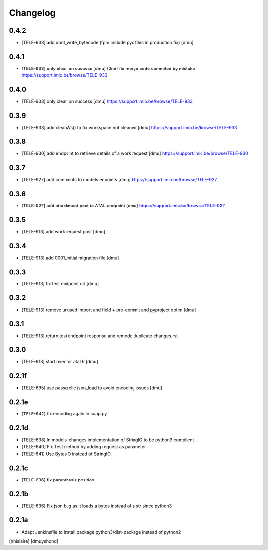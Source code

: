 Changelog
=========

0.4.2
------------------

- [TELE-933] add dont_write_bytecode (fpm include pyc files in production fix) [dmu]


0.4.1
------------------

- [TELE-933] only clean on success [dmu] (2nd)
  fix merge code commited by mistake
  https://support.imio.be/browse/TELE-933

0.4.0
------------------

- [TELE-933] only clean on success [dmu] 
  https://support.imio.be/browse/TELE-933


0.3.9
------------------

- [TELE-933] add cleanWs() to fix workspace not cleaned [dmu] 
  https://support.imio.be/browse/TELE-933


0.3.8
------------------

- [TELE-930] add endpoint to retrieve details of a work request [dmu]
  https://support.imio.be/browse/TELE-930

0.3.7
------------------

- [TELE-927] add comments to models enpoints [dmu]
  https://support.imio.be/browse/TELE-927

0.3.6
------------------

- [TELE-927] add attachment post to ATAL endpoint [dmu]
  https://support.imio.be/browse/TELE-927


0.3.5
------------------

- [TELE-913] add work request post [dmu]



0.3.4
------------------

- [TELE-913] add 0001_initial migration file [dmu]


0.3.3
------------------

- [TELE-913] fix test endpoint url [dmu]


0.3.2
------------------

- [TELE-913] remove unused import and field + pre-commit and pyproject optim [dmu]


0.3.1
------------------

- [TELE-913] return test endpoint response and remode duplicate changes.rst

0.3.0
------------------

- [TELE-913] start over for atal 6 [dmu]

0.2.1f
------------------

- [TELE-695] use passerelle json_load to avoid encoding issues [dmu]

0.2.1e
------------------

- [TELE-642] fix encoding again in soap.py

0.2.1d
------------------

- [TELE-638] In models, changes implementation of StringIO to be python3 complient
- [TELE-640] Fix Test method by adding request as parameter
- [TELE-641] Use BytesIO instead of StringIO

0.2.1c
------------------

- [TELE-636] fix parenthesis position

0.2.1b
------------------

- [TELE-636] Fix json bug as it loads a bytes instead of a str since python3

0.2.1a
------------------

- Adapt Jenkinsfile to install package python3/dist-package instead of python2
[nhislaire] [dmuyshond]
